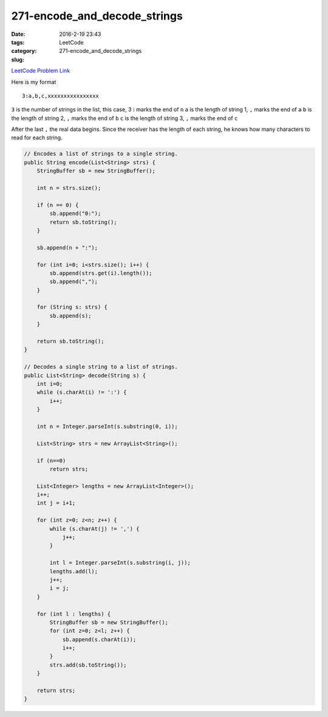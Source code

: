 271-encode_and_decode_strings
#############################

:date: 2016-2-19 23:43
:tags:
:category: LeetCode
:slug: 271-encode_and_decode_strings

`LeetCode Problem Link <https://leetcode.com/problems/encode-and-decode-strings/>`_

Here is my format

::

    3:a,b,c,xxxxxxxxxxxxxxxx

``3`` is the number of strings in the list, this case, 3
**:** marks the end of ``n``
``a`` is the length of string 1, ``,`` marks the end of ``a``
``b`` is the length of string 2, ``,`` marks the end of ``b``
``c`` is the length of string 3, ``,`` marks the end of ``c``

After the last ``,`` the real data begins. Since the receiver has the length of each string, he knows
how many characters to read for each string.

.. code-block:: java

    // Encodes a list of strings to a single string.
    public String encode(List<String> strs) {
        StringBuffer sb = new StringBuffer();

        int n = strs.size();

        if (n == 0) {
            sb.append("0:");
            return sb.toString();
        }

        sb.append(n + ":");

        for (int i=0; i<strs.size(); i++) {
            sb.append(strs.get(i).length());
            sb.append(",");
        }

        for (String s: strs) {
            sb.append(s);
        }

        return sb.toString();
    }

    // Decodes a single string to a list of strings.
    public List<String> decode(String s) {
        int i=0;
        while (s.charAt(i) != ':') {
            i++;
        }

        int n = Integer.parseInt(s.substring(0, i));

        List<String> strs = new ArrayList<String>();

        if (n==0)
            return strs;

        List<Integer> lengths = new ArrayList<Integer>();
        i++;
        int j = i+1;

        for (int z=0; z<n; z++) {
            while (s.charAt(j) != ',') {
                j++;
            }

            int l = Integer.parseInt(s.substring(i, j));
            lengths.add(l);
            j++;
            i = j;
        }

        for (int l : lengths) {
            StringBuffer sb = new StringBuffer();
            for (int z=0; z<l; z++) {
                sb.append(s.charAt(i));
                i++;
            }
            strs.add(sb.toString());
        }

        return strs;
    }

